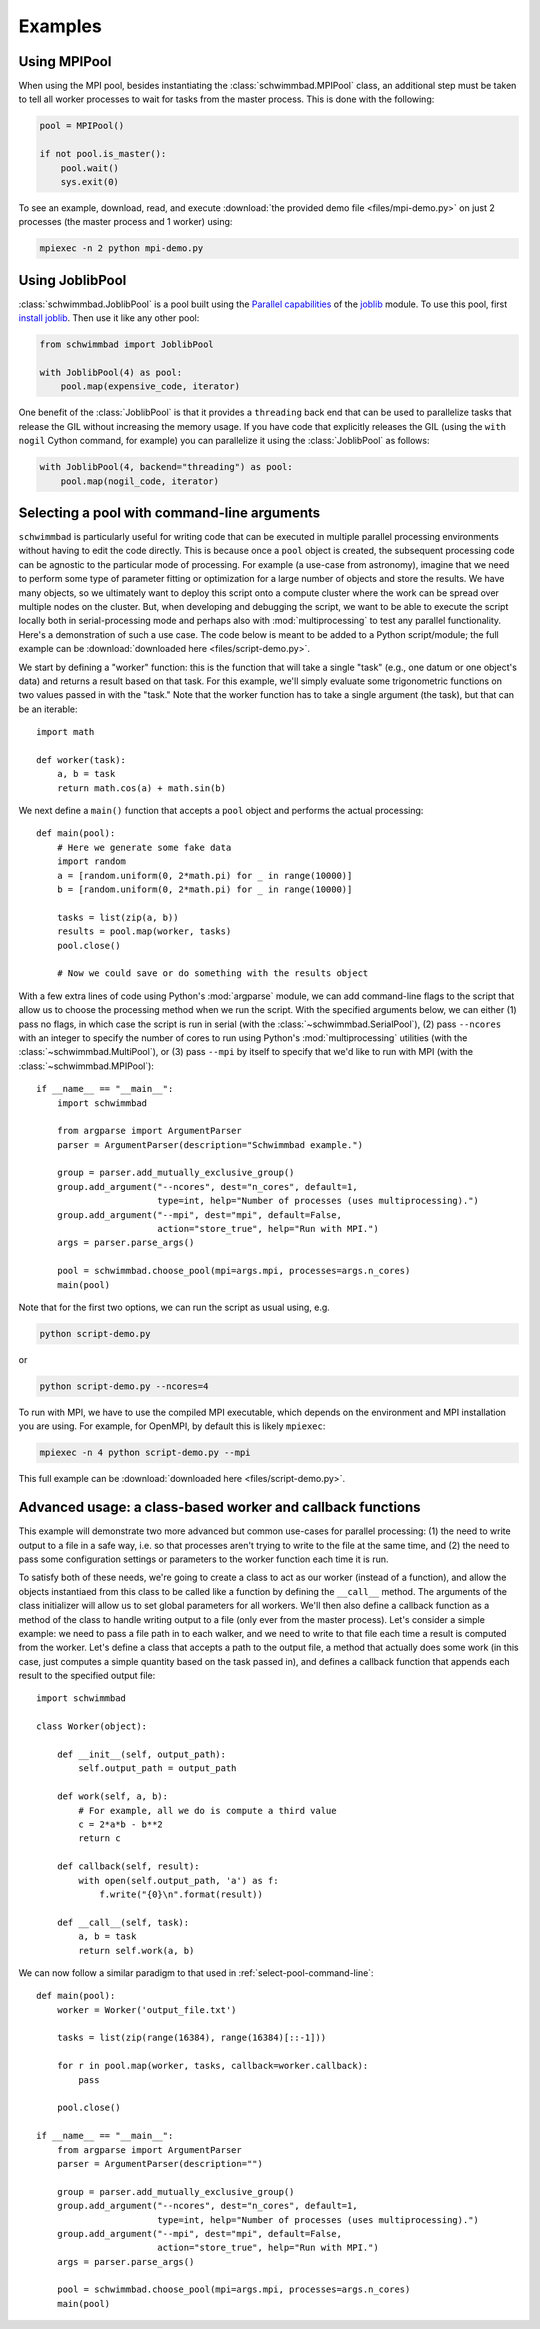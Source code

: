 .. module:: schwimmbad

********
Examples
********

Using MPIPool
=============

When using the MPI pool, besides instantiating the :class:`schwimmbad.MPIPool`
class, an additional step must be taken to tell all worker processes to wait for
tasks from the master process. This is done with the following:

.. code-block:: python

    pool = MPIPool()

    if not pool.is_master():
        pool.wait()
        sys.exit(0)

To see an example, download, read, and execute
:download:`the provided demo file <files/mpi-demo.py>` on just 2 processes (the
master process and 1 worker) using:

.. code-block:: bash

    mpiexec -n 2 python mpi-demo.py

Using JoblibPool
================

:class:`schwimmbad.JoblibPool` is a pool built using the `Parallel
capabilities <https://pythonhosted.org/joblib/parallel.html>`_ of the `joblib
<https://pythonhosted.org/joblib/>`_ module. To use this pool, first `install
joblib <https://pythonhosted.org/joblib/installing.html>`_. Then use it like
any other pool:

.. code-block:: python

    from schwimmbad import JoblibPool

    with JoblibPool(4) as pool:
        pool.map(expensive_code, iterator)

One benefit of the :class:`JoblibPool` is that it provides a ``threading``
back end that can be used to parallelize tasks that release the GIL without
increasing the memory usage. If you have code that explicitly releases the GIL
(using the ``with nogil`` Cython command, for example) you can parallelize it
using the :class:`JoblibPool` as follows:

.. code-block:: python

    with JoblibPool(4, backend="threading") as pool:
        pool.map(nogil_code, iterator)


.. _select-pool-command-line:

Selecting a pool with command-line arguments
============================================

``schwimmbad`` is particularly useful for writing code that can be executed in
multiple parallel processing environments without having to edit the code
directly. This is because once a ``pool`` object is created, the subsequent
processing code can be agnostic to the particular mode of processing. For
example (a use-case from astronomy), imagine that we need to perform some type
of parameter fitting or optimization for a large number of objects and store the
results. We have many objects, so we ultimately want to deploy this script onto
a compute cluster where the work can be spread over multiple nodes on the
cluster. But, when developing and debugging the script, we want to be able to
execute the script locally both in serial-processing mode and perhaps also with
:mod:`multiprocessing` to test any parallel functionality. Here's a
demonstration of such a use case. The code below is meant to be added to a
Python script/module; the full example can be :download:`downloaded here
<files/script-demo.py>`.

We start by defining a "worker" function: this is the function that will take a
single "task" (e.g., one datum or one object's data) and returns a result based
on that task. For this example, we'll simply evaluate some trigonometric
functions on two values passed in with the "task." Note that the worker function
has to take a single argument (the task), but that can be an iterable::

    import math

    def worker(task):
        a, b = task
        return math.cos(a) + math.sin(b)

We next define a ``main()`` function that accepts a ``pool`` object and performs
the actual processing::

    def main(pool):
        # Here we generate some fake data
        import random
        a = [random.uniform(0, 2*math.pi) for _ in range(10000)]
        b = [random.uniform(0, 2*math.pi) for _ in range(10000)]

        tasks = list(zip(a, b))
        results = pool.map(worker, tasks)
        pool.close()

        # Now we could save or do something with the results object

With a few extra lines of code using Python's :mod:`argparse` module, we can add
command-line flags to the script that allow us to choose the processing method
when we run the script. With the specified arguments below, we can either (1)
pass no flags, in which case the script is run in serial (with the
:class:`~schwimmbad.SerialPool`), (2) pass ``--ncores`` with an integer to
specify the number of cores to run using Python's :mod:`multiprocessing`
utilities (with the :class:`~schwimmbad.MultiPool`), or (3) pass ``--mpi`` by
itself to specify that we'd like to run with MPI (with the
:class:`~schwimmbad.MPIPool`)::

    if __name__ == "__main__":
        import schwimmbad

        from argparse import ArgumentParser
        parser = ArgumentParser(description="Schwimmbad example.")

        group = parser.add_mutually_exclusive_group()
        group.add_argument("--ncores", dest="n_cores", default=1,
                           type=int, help="Number of processes (uses multiprocessing).")
        group.add_argument("--mpi", dest="mpi", default=False,
                           action="store_true", help="Run with MPI.")
        args = parser.parse_args()

        pool = schwimmbad.choose_pool(mpi=args.mpi, processes=args.n_cores)
        main(pool)

Note that for the first two options, we can run the script as usual using,
e.g.

.. code-block:: bash

    python script-demo.py

or

.. code-block:: bash

    python script-demo.py --ncores=4

To run with MPI, we have to use the compiled MPI executable, which depends on
the environment and MPI installation you are using. For example, for OpenMPI, by
default this is likely ``mpiexec``:

.. code-block:: bash

    mpiexec -n 4 python script-demo.py --mpi

This full example can be :download:`downloaded here <files/script-demo.py>`.


Advanced usage: a class-based worker and callback functions
===========================================================

This example will demonstrate two more advanced but common use-cases for
parallel processing: (1) the need to write output to a file in a safe way,
i.e. so that processes aren't trying to write to the file at the same time, and
(2) the need to pass some configuration settings or parameters to the worker
function each time it is run.

To satisfy both of these needs, we're going to create a class to act as our
worker (instead of a function), and allow the objects instantiaed from this
class to be called like a function by defining the ``__call__`` method. The
arguments of the class initializer will allow us to set global parameters for
all workers. We'll then also define a callback function as a method of the class
to handle writing output to a file (only ever from the master process). Let's
consider a simple example: we need to pass a file path in to each walker, and we
need to write to that file each time a result is computed from the worker. Let's
define a class that accepts a path to the output file, a method that actually
does some work (in this case, just computes a simple quantity based on the task
passed in), and defines a callback function that appends each result to the
specified output file::

    import schwimmbad

    class Worker(object):

        def __init__(self, output_path):
            self.output_path = output_path

        def work(self, a, b):
            # For example, all we do is compute a third value
            c = 2*a*b - b**2
            return c

        def callback(self, result):
            with open(self.output_path, 'a') as f:
                f.write("{0}\n".format(result))

        def __call__(self, task):
            a, b = task
            return self.work(a, b)

We can now follow a similar paradigm to that used in
:ref:`select-pool-command-line`::

    def main(pool):
        worker = Worker('output_file.txt')

        tasks = list(zip(range(16384), range(16384)[::-1]))

        for r in pool.map(worker, tasks, callback=worker.callback):
            pass

        pool.close()

    if __name__ == "__main__":
        from argparse import ArgumentParser
        parser = ArgumentParser(description="")

        group = parser.add_mutually_exclusive_group()
        group.add_argument("--ncores", dest="n_cores", default=1,
                           type=int, help="Number of processes (uses multiprocessing).")
        group.add_argument("--mpi", dest="mpi", default=False,
                           action="store_true", help="Run with MPI.")
        args = parser.parse_args()

        pool = schwimmbad.choose_pool(mpi=args.mpi, processes=args.n_cores)
        main(pool)
